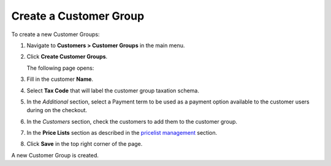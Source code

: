 Create a Customer Group
~~~~~~~~~~~~~~~~~~~~~~~

To create a new Customer Groups:

#. Navigate to **Customers > Customer Groups** in the main menu.

#. Click **Create Customer Groups**.

   The following page opens:

   .. image:: /user_guide/img/customers/customer_groups/CustomerGroupsCreate.png
      :class: with-border

#. Fill in the customer **Name**.

#. Select **Tax Code** that will label the customer group taxation schema.

#. In the *Additional* section, select a Payment term to be used as a payment option available to the customer users during on the checkout.

#. In the *Customers* section, check the customers to add them to the customer group. 

#. In the **Price Lists** section as described in the `pricelist management <./customer-groups/pricelist>`_ section.

#. Click **Save** in the top right corner of the page.

A new Customer Group is created.

.. finish

.. stop
